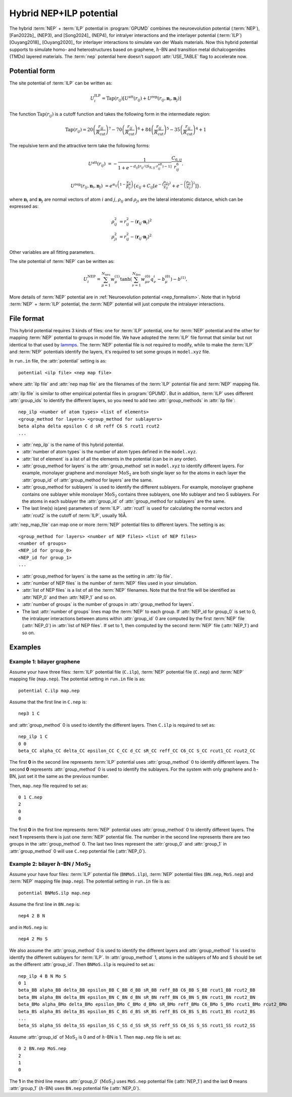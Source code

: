 .. _NEP_ILP:
.. index::
   single: NEP ILP

Hybrid NEP+ILP potential
========================

The hybrid :term:`NEP` + :term:`ILP` potential in :program:`GPUMD` combines the neuroevolution potential 
(:term:`NEP`), [Fan2022b]_ (NEP3), and [Song2024]_ (NEP4), for intralyer
interactions and the interlayer potential (:term:`ILP`) [Ouyang2018]_ [Ouyang2020]_ 
for interlayer interactions to simulate van der Waals materials. 
Now this hybrid potential supports to simulate homo- and heterostructures based on 
graphene, :math:`h`-BN and transition metal dichalcogenides (TMDs) layered materials. 
The :term:`nep` potential here doesn't support :attr:`USE_TABLE` flag to accelerate now.

Potential form
--------------

The site potential of :term:`ILP` can be written as:

.. math::
   
   U_i^{\mathrm{ILP}}=  \mathrm{Tap}(r_{ij}) \left[U^{\mathrm{att}}(r_{ij})+U^{\mathrm{rep}}(r_{ij}, \boldsymbol{n}_i, \boldsymbol{n}_j)\right]

The function :math:`\mathrm{Tap}(r_{ij})` is a cutoff function and takes the following form in the intermediate region:

.. math::

   \mathrm{Tap}(r_{ij})=20{\left(\frac{r_{ij}}{R_{\mathrm{cut}}}\right)}^7-
   70{\left(\frac{r_{ij}}{R_{\mathrm{cut}}}\right)}^6+84{\left(\frac{r_{ij}}{R_{\mathrm{cut}}}\right)}^5-
   35{\left(\frac{r_{ij}}{R_{\mathrm{cut}}}\right)}^4+1

The repulsive term and the attractive term take the following forms:

.. math::

   U^{\mathrm{att}}(r_{ij})&=-\frac{1}{1+e^{-d_{ij}\left[r_{ij}/(S_{\mathrm{R},ij}\cdot r_{ij}^{\mathrm{eff}})-1\right]}}\frac{C_{6,ij}}{r_{ij}^{6}}.
   
   U^{\mathrm{rep}}(r_{ij}, \boldsymbol{n}_i, \boldsymbol{n}_j)&=e^{\alpha_{ij}\left(1-\frac{\gamma_{ij}}{\beta_{ij}}\right)} \left\{\epsilon_{ij}+C_{ij}\left[e^{-{(\frac{\rho_{ij}}{\gamma_{ij}})}^2}+e^{-{\left(\frac{\rho_{ji}}{\gamma_{ij}}\right)}^2}\right]\right\}.

where :math:`\boldsymbol n_i` and :math:`\boldsymbol n_j` are normal vectors of atom :math:`i` and :math:`j`,
:math:`\rho_{ij}` and :math:`\rho_{ji}` are the lateral interatomic distance, which can be expressed as:

.. math::

   \rho_{ij}^{2}&= r_{ij}^2-{(\boldsymbol r_{ij} \cdot \boldsymbol n_i)}^2\\
   \rho_{ji}^{2}&= r_{ij}^2-{(\boldsymbol r_{ij} \cdot \boldsymbol n_j)}^2

Other variables are all fitting parameters.

The site potential of :term:`NEP` can be written as:

.. math:: 

   U_i^{\mathrm{NEP}} = \sum_{\mu=1}^{N_\mathrm{neu}}w^{(1)}_{\mu}\tanh\left(\sum_{\nu=1}^{N_\mathrm{des}} w^{(0)}_{\mu\nu} q^i_{\nu} - b^{(0)}_{\mu}\right) - b^{(1)},

More details of :term:`NEP` potential are in :ref:`Neuroevolution potential <nep_formalism>`. Note that in hybrid :term:`NEP` + :term:`ILP` potential, the :term:`NEP` potential will
just compute the intralayer interactions.

File format
-----------

This hybrid potential requires 3 kinds of files: one for :term:`ILP` potential, 
one for :term:`NEP` potential and the other for mapping :term:`NEP` potential to groups in model file.
We have adopted the :term:`ILP` file format that similar but not identical to that used by `lammps <https://docs.lammps.org/pair_ilp_graphene_hbn.html>`_.
The :term:`NEP` potential file is not required to modify, while to make the :term:`ILP` and :term:`NEP` potentials identify the layers, it's required to set some groups
in ``model.xyz`` file.

In ``run.in`` file, the :attr:`potential` setting is as::
  
  potential <ilp file> <nep map file>

where :attr:`ilp file` and :attr:`nep map file` are the filenames of 
the :term:`ILP` potential file and :term:`NEP` mapping file.

:attr:`ilp file` is similar to other empirical potential files in :program:`GPUMD`.
But in addition, :term:`ILP` uses different :attr:`group_ids` to identify the different layers, so 
you need to add two :attr:`group_methods` in :attr:`ilp file`::

  nep_ilp <number of atom types> <list of elements>
  <group_method for layers> <group_method for sublayers>
  beta alpha delta epsilon C d sR reff C6 S rcut1 rcut2
  ...

* :attr:`nep_ilp` is the name of this hybrid potential.
* :attr:`number of atom types` is the number of atom types defined in the ``model.xyz``.
* :attr:`list of element` is a list of all the elements in the potential (can be in any order).
* :attr:`group_method for layers` is the :attr:`group_method` set in ``model.xyz`` 
  to identify different layers. For example, monolayer graphene and monolayer 
  :math:`\mathrm{MoS}_2` are both single layer so for the atoms in each layer 
  the :attr:`group_id` of :attr:`group_method for layers` are the same.
* :attr:`group_method for sublayers` is used to identify the different sublayers.
  For example, monolayer graphene contains one sublayer while monolayer :math:`\mathrm{MoS}_2` 
  contains three sublayers, one Mo sublayer and two S sublayers. For the atoms in each sublayer 
  the :attr:`group_id` of :attr:`group_method for sublayers` are the same.
* The last line(s) is(are) parameters of :term:`ILP`. :attr:`rcut1` is used for calculating the normal vectors 
  and :attr:`rcut2` is the cutoff of :term:`ILP`, usually 16Å.

:attr:`nep_map_file` can map one or more :term:`NEP` potential files to
different layers. The setting is as::

  <group_method for layers> <number of NEP files> <list of NEP files>
  <number of groups>
  <NEP_id for group_0>
  <NEP_id for group_1>
  ...

* :attr:`group_method for layers` is the same as the setting in :attr:`ilp file`.
* :attr:`number of NEP files` is the number of :term:`NEP` files used in your 
  simulation.
* :attr:`list of NEP files` is a list of all the :term:`NEP` filenames. Note 
  that the first file will be identified as :attr:`NEP_0` and then :attr:`NEP_1` and so on.
* :attr:`number of groups` is the number of groups in :attr:`group_method for layers`.
* The last :attr:`number of groups` lines map the :term:`NEP` to each group.
  If :attr:`NEP_id for group_0` is set to 0, the intralayer interactions between 
  atoms within :attr:`group_id` 0 are computed by the first :term:`NEP` file (:attr:`NEP_0`)
  in :attr:`list of NEP files`. If set to 1, then computed by the second :term:`NEP` file (:attr:`NEP_1`) and so on.



Examples
--------

Example 1: bilayer graphene
^^^^^^^^^^^^^^^^^^^^^^^^^^^

Assume your have three files: :term:`ILP` potential file (``C.ilp``), 
:term:`NEP` potential file (``C.nep``) and :term:`NEP` mapping file (``map.nep``). The potential 
setting in ``run.in`` file is as::
  
  potential C.ilp map.nep

Assume that the first line in ``C.nep`` is::
  
  nep3 1 C 

and :attr:`group_method` 0 is used to identify the different layers. Then ``C.ilp``
is required to set as::
  
  nep_ilp 1 C
  0 0
  beta_CC alpha_CC delta_CC epsilon_CC C_CC d_CC sR_CC reff_CC C6_CC S_CC rcut1_CC rcut2_CC

The first **0** in the second line represents :term:`ILP` potential uses :attr:`group_method` 0 to identify different
layers. The second **0** represents :attr:`group_method` 0 is used to identify the sublayers. For 
the system with only graphene and :math:`h`-BN, just set it the same as the previous number.


Then, ``map.nep`` file required to set as::
  
  0 1 C.nep
  2
  0
  0

The first **0** in the first line represents :term:`NEP` potential uses :attr:`group_method` 0 to identify different
layers. 
The next **1** represents there is just one :term:`NEP` potential file. The number in the second
line represents there are two groups in the :attr:`group_method` 0.
The last two lines represent the :attr:`group_0`  and :attr:`group_1` in :attr:`group_method` 0 will use
``C.nep`` potential file (:attr:`NEP_0`).



Example 2: bilayer :math:`h`-BN / :math:`\mathrm{MoS}_2`
^^^^^^^^^^^^^^^^^^^^^^^^^^^^^^^^^^^^^^^^^^^^^^^^^^^^^^^^^^

Assume your have four files: :term:`ILP` potential file (``BNMoS.ilp``), 
:term:`NEP` potential files (``BN.nep``, ``MoS.nep``) and :term:`NEP` mapping file (``map.nep``). 
The potential setting in ``run.in`` file is as::
  
  potential BNMoS.ilp map.nep

Assume the first line in ``BN.nep`` is::
  
  nep4 2 B N

and in ``MoS.nep`` is::

  nep4 2 Mo S

We also assume the :attr:`group_method` 0 is used to identify the different layers and 
:attr:`group_method` 1 is used to identify the different sublayers for :term:`ILP`. In :attr:`group_method` 1, 
atoms in the sublayers of Mo and S should be set as the different
:attr:`group_id`. Then ``BNMoS.ilp`` is required to set as::
  
  nep_ilp 4 B N Mo S
  0 1
  beta_BB alpha_BB delta_BB epsilon_BB C_BB d_BB sR_BB reff_BB C6_BB S_BB rcut1_BB rcut2_BB
  beta_BN alpha_BN delta_BN epsilon_BN C_BN d_BN sR_BN reff_BN C6_BN S_BN rcut1_BN rcut2_BN
  beta_BMo alpha_BMo delta_BMo epsilon_BMo C_BMo d_BMo sR_BMo reff_BMo C6_BMo S_BMo rcut1_BMo rcut2_BMo
  beta_BS alpha_BS delta_BS epsilon_BS C_BS d_BS sR_BS reff_BS C6_BS S_BS rcut1_BS rcut2_BS
  ...
  beta_SS alpha_SS delta_SS epsilon_SS C_SS d_SS sR_SS reff_SS C6_SS S_SS rcut1_SS rcut2_SS

Assume :attr:`group_id` of :math:`\mathrm{MoS}_2` is 0 and of :math:`h`-BN is 1.
Then ``map.nep`` file is set as::
  
  0 2 BN.nep MoS.nep
  2
  1
  0

The **1** in the third line means :attr:`group_0` (:math:`\mathrm{MoS}_2`) uses ``MoS.nep`` potential file (:attr:`NEP_1`) 
and the last **0** means :attr:`group_1` (:math:`h`-BN) uses ``BN.nep`` potential file (:attr:`NEP_0`).